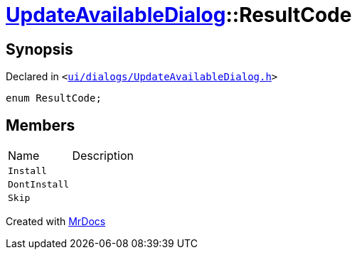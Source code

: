 [#UpdateAvailableDialog-ResultCode]
= xref:UpdateAvailableDialog.adoc[UpdateAvailableDialog]::ResultCode
:relfileprefix: ../
:mrdocs:


== Synopsis

Declared in `&lt;https://github.com/PrismLauncher/PrismLauncher/blob/develop/launcher/ui/dialogs/UpdateAvailableDialog.h#L34[ui&sol;dialogs&sol;UpdateAvailableDialog&period;h]&gt;`

[source,cpp,subs="verbatim,replacements,macros,-callouts"]
----
enum ResultCode;
----

== Members

[,cols=2]
|===
|Name |Description
|`Install`
|
|`DontInstall`
|
|`Skip`
|
|===



[.small]#Created with https://www.mrdocs.com[MrDocs]#
